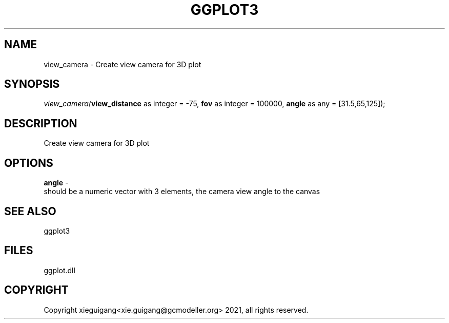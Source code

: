 .\" man page create by R# package system.
.TH GGPLOT3 1 2000-1月 "view_camera" "view_camera"
.SH NAME
view_camera \- Create view camera for 3D plot
.SH SYNOPSIS
\fIview_camera(\fBview_distance\fR as integer = -75, 
\fBfov\fR as integer = 100000, 
\fBangle\fR as any = [31.5,65,125]);\fR
.SH DESCRIPTION
.PP
Create view camera for 3D plot
.PP
.SH OPTIONS
.PP
\fBangle\fB \fR\- 
 should be a numeric vector with 3 elements, the camera view angle to the canvas
. 
.PP
.SH SEE ALSO
ggplot3
.SH FILES
.PP
ggplot.dll
.PP
.SH COPYRIGHT
Copyright xieguigang<xie.guigang@gcmodeller.org> 2021, all rights reserved.
